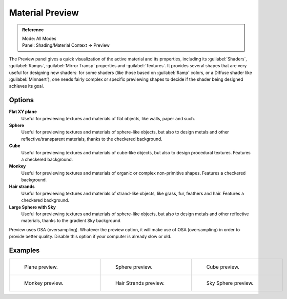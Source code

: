 
Material Preview
================


.. admonition:: Reference
   :class: refbox

   | Mode:     All Modes
   | Panel:    Shading/Material Context → Preview


The Preview panel gives a quick visualization of the active material and its properties,
including its :guilabel:`Shaders`\ , :guilabel:`Ramps`\ ,
:guilabel:`Mirror Transp` properties and :guilabel:`Textures`\ .
It provides several shapes that are very useful for designing new shaders: for some shaders
(like those based on :guilabel:`Ramp` colors, or a Diffuse shader like :guilabel:`Minnaert`\ ),
one needs fairly complex or specific previewing shapes to decide if the shader being designed
achieves its goal.


Options
~~~~~~~

**Flat XY plane**
   Useful for previewing textures and materials of flat objects, like walls, paper and such.
**Sphere**
   Useful for previewing textures and materials of sphere-like objects, but also to design metals and other reflective/transparent materials, thanks to the checkered background.
**Cube**
   Useful for previewing textures and materials of cube-like objects, but also to design procedural textures. Features a checkered background.
**Monkey**
   Useful for previewing textures and materials of organic or complex non-primitive shapes. Features a checkered background.
**Hair strands**
   Useful for previewing textures and materials of strand-like objects, like grass, fur, feathers and hair. Features a checkered background.
**Large Sphere with Sky**
   Useful for previewing textures and materials of sphere-like objects, but also to design metals and other reflective materials, thanks to the gradient Sky background.

Preview uses OSA (oversampling). Whatever the preview option, it will make use of OSA
(oversampling) in order to provide better quality.
Disable this option if your computer is already slow or old.


Examples
~~~~~~~~


+------------------------------------------------------------------+-------------------------------------------------------------------+---------------------------------------------------------------------+
+.. figure:: /images/Manual-2.5-Material-MatMenu-Preview-Flat.jpg  |.. figure:: /images/Manual-2.5-Material-MatMenu-Preview-Sphere.jpg |.. figure:: /images/Manual-2.5-Material-MatMenu-Preview-Cube.jpg     +
+   :width: 200px                                                  |   :width: 200px                                                   |   :width: 200px                                                     +
+   :figwidth: 200px                                               |   :figwidth: 200px                                                |   :figwidth: 200px                                                  +
+                                                                  |                                                                   |                                                                     +
+   Plane preview.                                                 |   Sphere preview.                                                 |   Cube preview.                                                     +
+------------------------------------------------------------------+-------------------------------------------------------------------+---------------------------------------------------------------------+
+.. figure:: /images/Manual-2.5-Material-MatMenu-Preview-Monkey.jpg|.. figure:: /images/Manual-2.5-Material-MatMenu-Preview-Strands.jpg|.. figure:: /images/Manual-2.5-Material-MatMenu-Preview-SphereSky.jpg+
+   :width: 200px                                                  |   :width: 200px                                                   |   :width: 200px                                                     +
+   :figwidth: 200px                                               |   :figwidth: 200px                                                |   :figwidth: 200px                                                  +
+                                                                  |                                                                   |                                                                     +
+   Monkey preview.                                                |   Hair Strands preview.                                           |   Sky Sphere preview.                                               +
+------------------------------------------------------------------+-------------------------------------------------------------------+---------------------------------------------------------------------+


